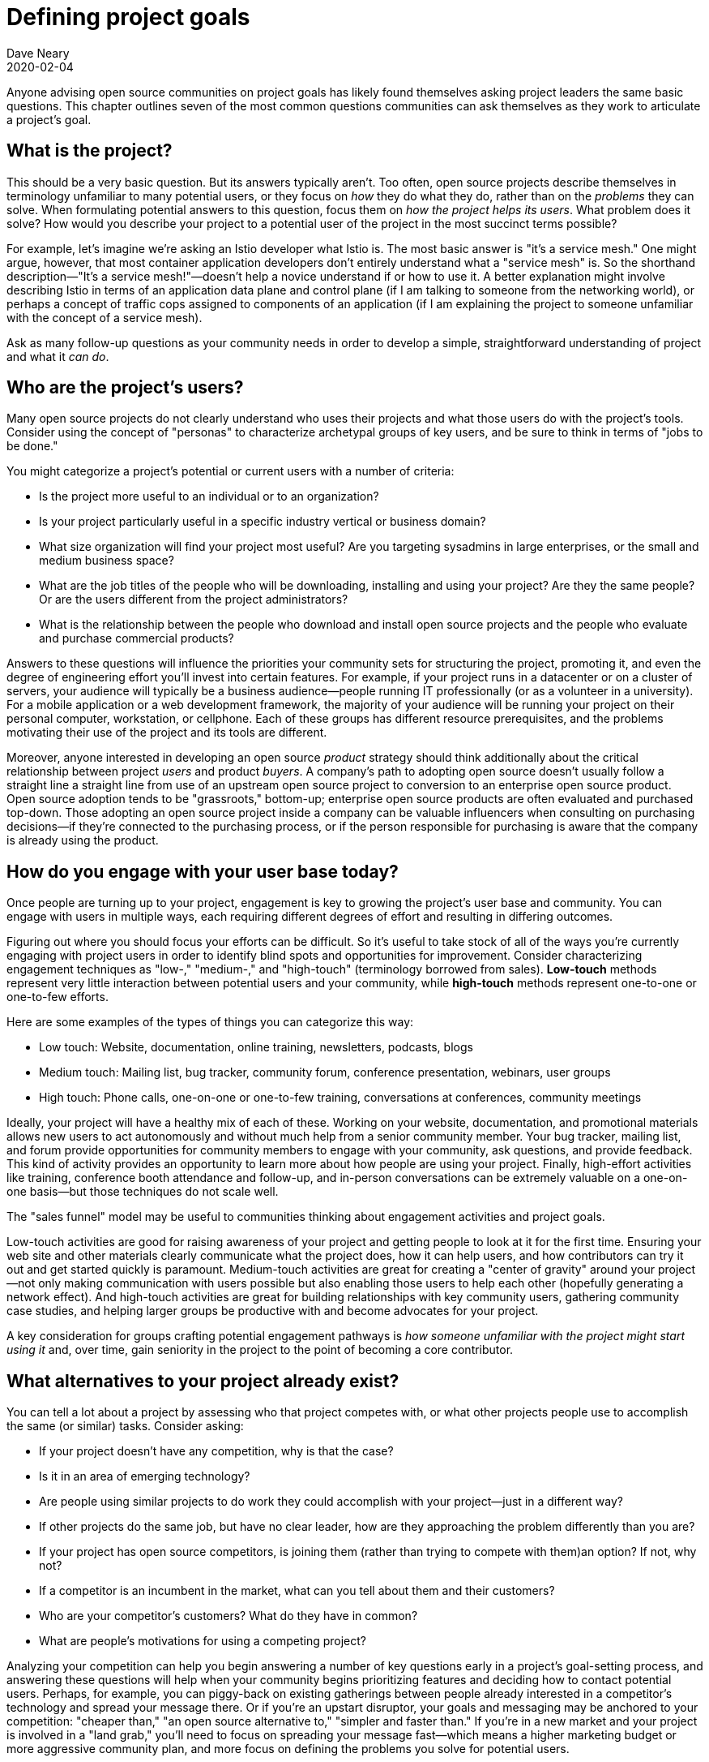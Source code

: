 = Defining project goals
Dave Neary
2020-02-04

Anyone advising open source communities on project goals has likely found themselves asking project leaders the same basic questions.
This chapter outlines seven of the most common questions communities can ask themselves as they work to articulate a project's goal.

== What is the project?

This should be a very basic question.
But its answers typically aren't.
Too often, open source projects describe themselves in terminology unfamiliar to many potential users, or they focus on _how_ they do what they do, rather than on the _problems_ they can solve.
When formulating potential answers to this question, focus them on _how the project helps its users_.
What problem does it solve?
How would you describe your project to a potential user of the project in the most succinct terms possible?

For example, let's imagine we're asking an Istio developer what Istio is.
The most basic answer is "it's a service mesh."
One might argue, however, that most container application developers don't entirely understand what a "service mesh" is.
So the shorthand description—"It's a service mesh!"—doesn't help a novice understand if or how to use it.
A better explanation might involve describing Istio in terms of an application data plane and control plane (if I am talking to someone from the networking world), or perhaps a concept of traffic cops assigned to components of an application (if I am explaining the project to someone unfamiliar with the concept of a service mesh).

Ask as many follow-up questions as your community needs in order to develop a simple, straightforward understanding of project and what it _can do_.

== Who are the project's users?

Many open source projects do not clearly understand who uses their projects and what those users do with the project's tools.
Consider using the concept of "personas" to characterize archetypal groups of key users, and be sure to think in terms of "jobs to be done."

You might categorize a project's potential or current users with a number of criteria:

* Is the project more useful to an individual or to an organization?
* Is your project particularly useful in a specific industry vertical or business domain?
* What size organization will find your project most useful? Are you targeting sysadmins in large enterprises, or the small and medium business space? 
* What are the job titles of the people who will be downloading, installing and using your project? Are they the same people? Or are the users different from the project administrators?
* What is the relationship between the people who download and install open source projects and the people who evaluate and purchase commercial products?

Answers to these questions will influence the priorities your community sets for structuring the project, promoting it, and even the degree of engineering effort you'll invest into certain features.
For example, if your project runs in a datacenter or on a cluster of servers, your audience will typically be a business audience—people running IT professionally (or as a volunteer in a university).
For a mobile application or a web development framework, the majority of your audience will be running your project on their personal computer, workstation, or cellphone.
Each of these groups has different resource prerequisites, and the problems motivating their use of the project and its tools are different.

Moreover, anyone interested in developing an open source _product_ strategy should think additionally about the critical relationship between project _users_ and product _buyers_.
A company's path to adopting open source doesn't usually follow a straight line a straight line from use of an upstream open source project to conversion to an enterprise open source product.
Open source adoption tends to be "grassroots," bottom-up; enterprise open source products are often evaluated and purchased top-down.
Those adopting an open source project inside a company can be valuable influencers when consulting on purchasing decisions—if they're connected to the purchasing process, or if the person responsible for purchasing is aware that the company is already using the product.

== How do you engage with your user base today?

Once people are turning up to your project, engagement is key to growing the project's user base and community.
You can engage with users in multiple ways, each requiring different degrees of effort and resulting in differing outcomes.

Figuring out where you should focus your efforts can be difficult.
So it's useful to take stock of all of the ways you're currently engaging with project users in order to identify blind spots and opportunities for improvement.
Consider characterizing engagement techniques as "low-," "medium-," and "high-touch" (terminology borrowed from sales).
*Low-touch* methods represent very little interaction between potential users and your community, while *high-touch* methods represent one-to-one or one-to-few efforts.

Here are some examples of the types of things you can categorize this way:

* Low touch: Website, documentation, online training, newsletters, podcasts, blogs
* Medium touch: Mailing list, bug tracker, community forum, conference presentation, webinars, user groups
* High touch: Phone calls, one-on-one or one-to-few training, conversations at conferences, community meetings

Ideally, your project will have a healthy mix of each of these. Working on your website, documentation, and promotional materials allows new users to act autonomously and without much help from a senior community member.
Your bug tracker, mailing list, and forum provide opportunities for community members to engage with your community, ask questions, and provide feedback.
This kind of activity provides an opportunity to learn more about how people are using your project.
Finally, high-effort activities like training, conference booth attendance and follow-up, and in-person conversations can be extremely valuable on a one-on-one basis—but those techniques do not scale well.

The "sales funnel" model may be useful to communities thinking about engagement activities and project goals.

Low-touch activities are good for raising awareness of your project and getting people to look at it for the first time.
Ensuring your web site and other materials clearly communicate what the project does, how it can help users, and how contributors can try it out and get started quickly is paramount.
Medium-touch activities are great for creating a "center of gravity" around your project—not only making communication with users possible but also enabling those users to help each other (hopefully generating a network effect).
And high-touch activities are great for building relationships with key community users, gathering community case studies, and helping larger groups be productive with and become advocates for your project.

A key consideration for groups crafting potential engagement pathways is _how someone unfamiliar with the project might start using it_ and, over time, gain seniority in the project to the point of becoming a core contributor.

== What alternatives to your project already exist?

You can tell a lot about a project by assessing who that project competes with, or what other projects people use to accomplish the same (or similar) tasks.
Consider asking:

* If your project doesn't have any competition, why is that the case?
* Is it in an area of emerging technology?
* Are people using similar projects to do work they could accomplish with your project—just in a different way?
* If other projects do the same job, but have no clear leader, how are they approaching the problem differently than you are?
* If your project has open source competitors, is joining them (rather than trying to compete with them)an option? If not, why not?
* If a competitor is an incumbent in the market, what can you tell about them and their customers?
* Who are your competitor's customers? What do they have in common?
* What are people's motivations for using a competing project? 

Analyzing your competition can help you begin answering a number of key questions early in a project's goal-setting process, and answering these questions will help when your community begins prioritizing features and deciding how to contact potential users.
Perhaps, for example, you can piggy-back on existing gatherings between people already interested in a competitor's technology and spread your message there.
Or if you're an upstart disruptor, your goals and messaging may be anchored to your competition: "cheaper than," "an open source alternative to," "simpler and faster than."
If you're in a new market and your project is involved in a "land grab," you'll need to focus on spreading your message fast—which means a higher marketing budget or more aggressive community plan, and more focus on defining the problems you solve for potential users.

== Can you work closely with adjacent projects?

If your software is frequently consumed _with_ or is particularly useful to users _of_ another project, then you may see opportunities for growing awareness of your project in its early stages and better understanding your users' needs.
For example, Ceph can manage storage for OpenStack or Kubernetes; for Ceph, then, OpenStack and Kubernetes are adjacent communities.
Catering to adjacent projects to find an audience may affect your technology roadmap, the events you target, the effort you put into specific integration projects, and so on.
An adjacent project provides you with a potentially friendly audience who have the same problems your technology solves, so you can engage in some joint market research or UX testing, or coordinate joint events to meet and engage with potential users.
This is also connected to understanding your competition; the communities important to them will also be important to you.

== What are your goals for the project?

The existential question for every open source project is: "Why does this project exist?"
Specifically, for a project released by or driven by a vendor, that question becomes: "What do we want to achieve by investing in this project?"

Surprisingly, many projects have difficulty answering this question.

As a vendor, ask: Why did you open source this piece of software in the first place?
Are you trying to grow a market, promote a standard, disrupt a competitor, or increase demand for another product in your portfolio?
Each of these requires a different message and different set of investments.

Understanding the reasons for open sourcing your project will help you clarify the investment required to achieve your goal remain aligned across engineering, product, and sales teams down the road.
In the absence of a strong common vision for the project's goals, you may find yourself under-funding the open source project, in part because  of perceptions that it competes with products you build on top of it.
A good open source product strategy provides clarity on which markets you are targeting, the market segmentation between product and project, and the role that the project plays in your entire business strategy and product portfolio. Clarifying these things will pay dividends in future discussions concerning the technical roadmap, or the relative prioritization of community promotion versus sales lead generation.

== Who are your key stakeholders?

A small number of people who will care deeply about your project, and can represent a group of people or interests which affect the project.
These people are your stakeholders.
In the case of vendor-sponsored projects, this group typically includes an engineering lead, product management, product marketing, and a representative of the field (field engineer, sales).
You may also want to include in this group someone from your content services or support organizations and someone from product security.
This is the group of people you will brief to prepare a stakeholder review, and you should gather them once every six to 12 months to check in on the state of the project and ensure alignment on the goals and the required investments to achieve those goals.

== Conclusion

Answers to these seven questions can furnish a single-page document that forms a baseline, a frame of reference, for any project planning conversations.
After running this exercise, your team or community should share some understanding of the problems your project solves, and for whom.
You will be able to communicate the value of your project in language that makes sense in your potential users' frame of reference.
You will understand how your project fits into a market, and what you want to achieve with it there.
Finally, you will have identified the key group inside your organization who should be aligned on your current status and future strategy.
Combining the answers to these seven questions together, the next steps usually become obvious to all involved, and will help your project be more successful in achieving its goals.
